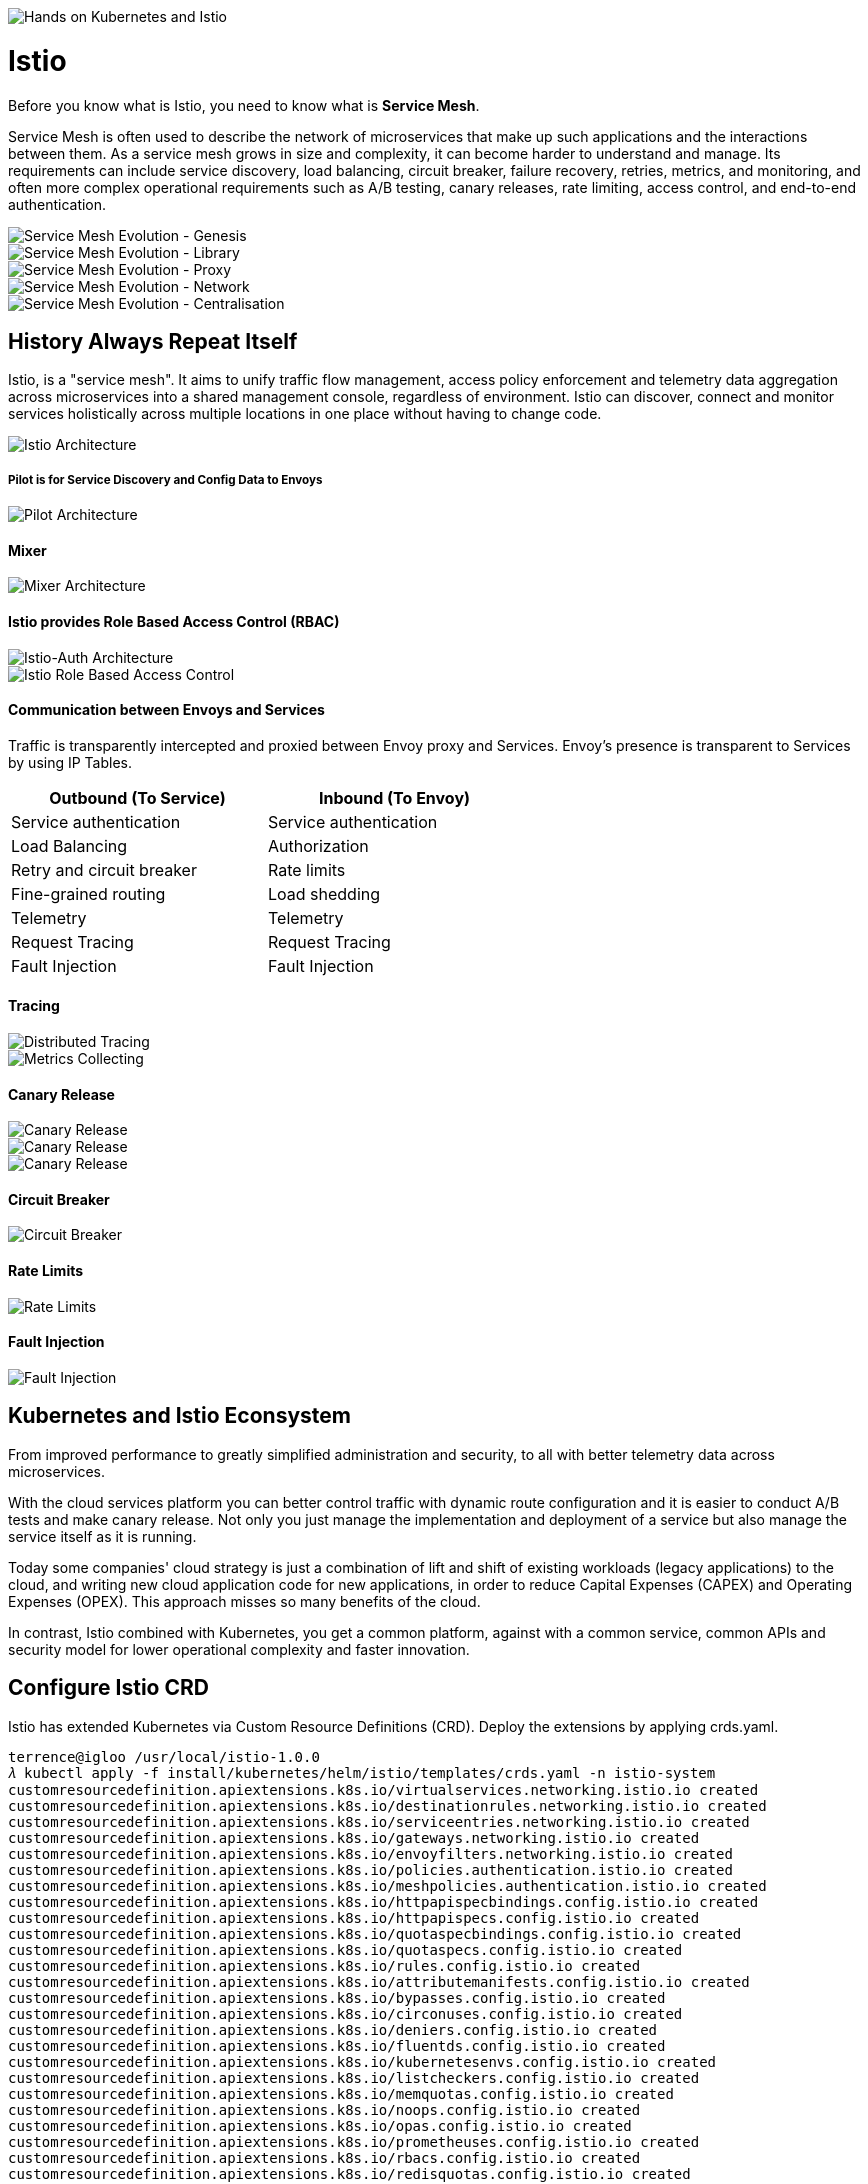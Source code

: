image::Hands on Kubernetes and Istio.jpg[Hands on Kubernetes and Istio]

Istio
=====

Before you know what is Istio, you need to know what is **Service Mesh**.

Service Mesh is often used to describe the network of microservices that make up such applications and the interactions between them. As a service mesh grows in size and complexity, it can become harder to understand and manage. Its requirements can include service discovery, load balancing, circuit breaker, failure recovery, retries, metrics, and monitoring, and often more complex operational requirements such as A/B testing, canary releases, rate limiting, access control, and end-to-end authentication.

image::Service Mesh Evolution - Genesis.png[Service Mesh Evolution - Genesis]

image::Service Mesh Evolution - Library.png[Service Mesh Evolution - Library]

image::Service Mesh Evolution - Proxy.png[Service Mesh Evolution - Proxy]

image::Service Mesh Evolution - Network.png[Service Mesh Evolution - Network]

image::Service Mesh Evolution - Centralisation.png[Service Mesh Evolution - Centralisation]

History Always Repeat Itself
----------------------------

Istio, is a "service mesh". It aims to unify traffic flow management, access policy enforcement and telemetry data aggregation across microservices into a shared management console, regardless of environment. Istio can discover, connect and monitor services holistically across multiple locations in one place without having to change code.

image::Istio Architecture.png[Istio Architecture]

##### Pilot is for Service Discovery and Config Data to Envoys

image::Pilot Architecture.png[Pilot Architecture]

#### Mixer

image::Mixer Architecture.png[Mixer Architecture]

#### Istio provides Role Based Access Control (RBAC)

image::Istio-Auth Architecture.png[Istio-Auth Architecture]

image::Istio RBAC.png[Istio Role Based Access Control]

#### Communication between Envoys and Services

Traffic is transparently intercepted and proxied between Envoy proxy and Services. Envoy's presence is transparent to Services by using IP Tables.

[width="60%",frame="topbot",options="header"]
|====================================================
| Outbound (To Service)     | Inbound (To Envoy)
| Service authentication    | Service authentication
| Load Balancing            | Authorization
| Retry and circuit breaker | Rate limits
| Fine-grained routing      | Load shedding
| Telemetry                 | Telemetry
| Request Tracing           | Request Tracing
| Fault Injection           | Fault Injection
|====================================================

#### Tracing

image::Distributed Tracing.png[Distributed Tracing]

image::Metrics Collecting.png[Metrics Collecting]

#### Canary Release

image::Canary Release 1.png[Canary Release]

image::Canary Release 2.png[Canary Release]

image::Canary Release 3.png[Canary Release]

#### Circuit Breaker

image::Circuit Breaker.png[Circuit Breaker]

#### Rate Limits

image::Rate Limits.png[Rate Limits]

#### Fault Injection

image::Fault Injection.png[Fault Injection]

Kubernetes and Istio Econsystem
-------------------------------

From improved performance to greatly simplified administration and security, to all with better telemetry data across microservices.

With the cloud services platform you can better control traffic with dynamic route configuration and it is easier to conduct A/B tests and make canary release. Not only you just manage the implementation and deployment of a service but also manage the service itself as it is running.

Today some companies' cloud strategy is just a combination of lift and shift of existing workloads (legacy applications) to the cloud, and writing new cloud application code for new applications, in order to reduce Capital Expenses (CAPEX) and Operating Expenses (OPEX). This approach misses so many benefits of the cloud.

In contrast, Istio combined with Kubernetes, you get a common platform, against with a common service, common APIs and security model for lower operational complexity and faster innovation.

Configure Istio CRD
-------------------

Istio has extended Kubernetes via Custom Resource Definitions (CRD). Deploy the extensions by applying crds.yaml.

[source.console]
----
terrence@igloo /usr/local/istio-1.0.0
𝜆 kubectl apply -f install/kubernetes/helm/istio/templates/crds.yaml -n istio-system
customresourcedefinition.apiextensions.k8s.io/virtualservices.networking.istio.io created
customresourcedefinition.apiextensions.k8s.io/destinationrules.networking.istio.io created
customresourcedefinition.apiextensions.k8s.io/serviceentries.networking.istio.io created
customresourcedefinition.apiextensions.k8s.io/gateways.networking.istio.io created
customresourcedefinition.apiextensions.k8s.io/envoyfilters.networking.istio.io created
customresourcedefinition.apiextensions.k8s.io/policies.authentication.istio.io created
customresourcedefinition.apiextensions.k8s.io/meshpolicies.authentication.istio.io created
customresourcedefinition.apiextensions.k8s.io/httpapispecbindings.config.istio.io created
customresourcedefinition.apiextensions.k8s.io/httpapispecs.config.istio.io created
customresourcedefinition.apiextensions.k8s.io/quotaspecbindings.config.istio.io created
customresourcedefinition.apiextensions.k8s.io/quotaspecs.config.istio.io created
customresourcedefinition.apiextensions.k8s.io/rules.config.istio.io created
customresourcedefinition.apiextensions.k8s.io/attributemanifests.config.istio.io created
customresourcedefinition.apiextensions.k8s.io/bypasses.config.istio.io created
customresourcedefinition.apiextensions.k8s.io/circonuses.config.istio.io created
customresourcedefinition.apiextensions.k8s.io/deniers.config.istio.io created
customresourcedefinition.apiextensions.k8s.io/fluentds.config.istio.io created
customresourcedefinition.apiextensions.k8s.io/kubernetesenvs.config.istio.io created
customresourcedefinition.apiextensions.k8s.io/listcheckers.config.istio.io created
customresourcedefinition.apiextensions.k8s.io/memquotas.config.istio.io created
customresourcedefinition.apiextensions.k8s.io/noops.config.istio.io created
customresourcedefinition.apiextensions.k8s.io/opas.config.istio.io created
customresourcedefinition.apiextensions.k8s.io/prometheuses.config.istio.io created
customresourcedefinition.apiextensions.k8s.io/rbacs.config.istio.io created
customresourcedefinition.apiextensions.k8s.io/redisquotas.config.istio.io created
customresourcedefinition.apiextensions.k8s.io/servicecontrols.config.istio.io created
customresourcedefinition.apiextensions.k8s.io/signalfxs.config.istio.io created
customresourcedefinition.apiextensions.k8s.io/solarwindses.config.istio.io created
customresourcedefinition.apiextensions.k8s.io/stackdrivers.config.istio.io created
customresourcedefinition.apiextensions.k8s.io/statsds.config.istio.io created
customresourcedefinition.apiextensions.k8s.io/stdios.config.istio.io created
customresourcedefinition.apiextensions.k8s.io/apikeys.config.istio.io created
customresourcedefinition.apiextensions.k8s.io/authorizations.config.istio.io created
customresourcedefinition.apiextensions.k8s.io/checknothings.config.istio.io created
customresourcedefinition.apiextensions.k8s.io/kuberneteses.config.istio.io created
customresourcedefinition.apiextensions.k8s.io/listentries.config.istio.io created
customresourcedefinition.apiextensions.k8s.io/logentries.config.istio.io created
customresourcedefinition.apiextensions.k8s.io/edges.config.istio.io created
customresourcedefinition.apiextensions.k8s.io/metrics.config.istio.io created
customresourcedefinition.apiextensions.k8s.io/quotas.config.istio.io created
customresourcedefinition.apiextensions.k8s.io/reportnothings.config.istio.io created
customresourcedefinition.apiextensions.k8s.io/servicecontrolreports.config.istio.io created
customresourcedefinition.apiextensions.k8s.io/tracespans.config.istio.io created
customresourcedefinition.apiextensions.k8s.io/rbacconfigs.rbac.istio.io created
customresourcedefinition.apiextensions.k8s.io/serviceroles.rbac.istio.io created
customresourcedefinition.apiextensions.k8s.io/servicerolebindings.rbac.istio.io created
customresourcedefinition.apiextensions.k8s.io/adapters.config.istio.io created
customresourcedefinition.apiextensions.k8s.io/instances.config.istio.io created
customresourcedefinition.apiextensions.k8s.io/templates.config.istio.io created
customresourcedefinition.apiextensions.k8s.io/handlers.config.istio.io created
----

Install Istio with default mutual TLS authentication
----------------------------------------------------

To Install Istio and enforce mutual TLS authentication by default, use the yaml istio-demo-auth.yaml. This will deploy Pilot, Mixer, Ingress-Controller, and Egress-Controller, and the Istio CA (Certificate Authority):

[source.console]
----
terrence@igloo /usr/local/istio-1.0.0
𝜆 kubectl apply -f install/kubernetes/istio-demo-auth.yaml
namespace/istio-system created
configmap/istio-galley-configuration created
configmap/istio-grafana-custom-resources created
configmap/istio-statsd-prom-bridge created
configmap/prometheus created
configmap/istio-security-custom-resources created
configmap/istio created
configmap/istio-sidecar-injector created
serviceaccount/istio-galley-service-account created
serviceaccount/istio-egressgateway-service-account created
serviceaccount/istio-ingressgateway-service-account created
serviceaccount/istio-grafana-post-install-account created
clusterrole.rbac.authorization.k8s.io/istio-grafana-post-install-istio-system created
clusterrolebinding.rbac.authorization.k8s.io/istio-grafana-post-install-role-binding-istio-system created
job.batch/istio-grafana-post-install created
serviceaccount/istio-mixer-service-account created
serviceaccount/istio-pilot-service-account created
serviceaccount/prometheus created
serviceaccount/istio-cleanup-secrets-service-account created
clusterrole.rbac.authorization.k8s.io/istio-cleanup-secrets-istio-system created
clusterrolebinding.rbac.authorization.k8s.io/istio-cleanup-secrets-istio-system created
job.batch/istio-cleanup-secrets created
serviceaccount/istio-security-post-install-account created
clusterrole.rbac.authorization.k8s.io/istio-security-post-install-istio-system created
clusterrolebinding.rbac.authorization.k8s.io/istio-security-post-install-role-binding-istio-system created
job.batch/istio-security-post-install created
serviceaccount/istio-citadel-service-account created
serviceaccount/istio-sidecar-injector-service-account created
customresourcedefinition.apiextensions.k8s.io/virtualservices.networking.istio.io configured
customresourcedefinition.apiextensions.k8s.io/destinationrules.networking.istio.io configured
customresourcedefinition.apiextensions.k8s.io/serviceentries.networking.istio.io configured
customresourcedefinition.apiextensions.k8s.io/gateways.networking.istio.io configured
customresourcedefinition.apiextensions.k8s.io/envoyfilters.networking.istio.io configured
customresourcedefinition.apiextensions.k8s.io/httpapispecbindings.config.istio.io configured
customresourcedefinition.apiextensions.k8s.io/httpapispecs.config.istio.io configured
customresourcedefinition.apiextensions.k8s.io/quotaspecbindings.config.istio.io configured
customresourcedefinition.apiextensions.k8s.io/quotaspecs.config.istio.io configured
customresourcedefinition.apiextensions.k8s.io/rules.config.istio.io configured
customresourcedefinition.apiextensions.k8s.io/attributemanifests.config.istio.io configured
customresourcedefinition.apiextensions.k8s.io/bypasses.config.istio.io configured
customresourcedefinition.apiextensions.k8s.io/circonuses.config.istio.io configured
customresourcedefinition.apiextensions.k8s.io/deniers.config.istio.io configured
customresourcedefinition.apiextensions.k8s.io/fluentds.config.istio.io configured
customresourcedefinition.apiextensions.k8s.io/kubernetesenvs.config.istio.io configured
customresourcedefinition.apiextensions.k8s.io/listcheckers.config.istio.io configured
customresourcedefinition.apiextensions.k8s.io/memquotas.config.istio.io configured
customresourcedefinition.apiextensions.k8s.io/noops.config.istio.io configured
customresourcedefinition.apiextensions.k8s.io/opas.config.istio.io configured
customresourcedefinition.apiextensions.k8s.io/prometheuses.config.istio.io configured
customresourcedefinition.apiextensions.k8s.io/rbacs.config.istio.io configured
customresourcedefinition.apiextensions.k8s.io/redisquotas.config.istio.io configured
customresourcedefinition.apiextensions.k8s.io/servicecontrols.config.istio.io configured
customresourcedefinition.apiextensions.k8s.io/signalfxs.config.istio.io configured
customresourcedefinition.apiextensions.k8s.io/solarwindses.config.istio.io configured
customresourcedefinition.apiextensions.k8s.io/stackdrivers.config.istio.io configured
customresourcedefinition.apiextensions.k8s.io/statsds.config.istio.io configured
customresourcedefinition.apiextensions.k8s.io/stdios.config.istio.io configured
customresourcedefinition.apiextensions.k8s.io/apikeys.config.istio.io configured
customresourcedefinition.apiextensions.k8s.io/authorizations.config.istio.io configured
customresourcedefinition.apiextensions.k8s.io/checknothings.config.istio.io configured
customresourcedefinition.apiextensions.k8s.io/kuberneteses.config.istio.io configured
customresourcedefinition.apiextensions.k8s.io/listentries.config.istio.io configured
customresourcedefinition.apiextensions.k8s.io/logentries.config.istio.io configured
customresourcedefinition.apiextensions.k8s.io/edges.config.istio.io configured
customresourcedefinition.apiextensions.k8s.io/metrics.config.istio.io configured
customresourcedefinition.apiextensions.k8s.io/quotas.config.istio.io configured
customresourcedefinition.apiextensions.k8s.io/reportnothings.config.istio.io configured
customresourcedefinition.apiextensions.k8s.io/servicecontrolreports.config.istio.io configured
customresourcedefinition.apiextensions.k8s.io/tracespans.config.istio.io configured
customresourcedefinition.apiextensions.k8s.io/rbacconfigs.rbac.istio.io configured
customresourcedefinition.apiextensions.k8s.io/serviceroles.rbac.istio.io configured
customresourcedefinition.apiextensions.k8s.io/servicerolebindings.rbac.istio.io configured
customresourcedefinition.apiextensions.k8s.io/adapters.config.istio.io configured
customresourcedefinition.apiextensions.k8s.io/instances.config.istio.io configured
customresourcedefinition.apiextensions.k8s.io/templates.config.istio.io configured
customresourcedefinition.apiextensions.k8s.io/handlers.config.istio.io configured
clusterrole.rbac.authorization.k8s.io/istio-galley-istio-system created
clusterrole.rbac.authorization.k8s.io/istio-egressgateway-istio-system created
clusterrole.rbac.authorization.k8s.io/istio-ingressgateway-istio-system created
clusterrole.rbac.authorization.k8s.io/istio-mixer-istio-system created
clusterrole.rbac.authorization.k8s.io/istio-pilot-istio-system created
clusterrole.rbac.authorization.k8s.io/prometheus-istio-system created
clusterrole.rbac.authorization.k8s.io/istio-citadel-istio-system created
clusterrole.rbac.authorization.k8s.io/istio-sidecar-injector-istio-system created
clusterrolebinding.rbac.authorization.k8s.io/istio-galley-admin-role-binding-istio-system created
clusterrolebinding.rbac.authorization.k8s.io/istio-egressgateway-istio-system created
clusterrolebinding.rbac.authorization.k8s.io/istio-ingressgateway-istio-system created
clusterrolebinding.rbac.authorization.k8s.io/istio-mixer-admin-role-binding-istio-system created
clusterrolebinding.rbac.authorization.k8s.io/istio-pilot-istio-system created
clusterrolebinding.rbac.authorization.k8s.io/prometheus-istio-system created
clusterrolebinding.rbac.authorization.k8s.io/istio-citadel-istio-system created
clusterrolebinding.rbac.authorization.k8s.io/istio-sidecar-injector-admin-role-binding-istio-system created
service/istio-galley created
service/istio-egressgateway created
service/istio-ingressgateway created
service/grafana created
service/istio-policy created
service/istio-telemetry created
service/istio-statsd-prom-bridge created
deployment.extensions/istio-statsd-prom-bridge created
service/istio-pilot created
service/prometheus created
service/istio-citadel created
service/servicegraph created
service/istio-sidecar-injector created
deployment.extensions/istio-galley created
deployment.extensions/istio-egressgateway created
deployment.extensions/istio-ingressgateway created
deployment.extensions/grafana created
deployment.extensions/istio-policy created
deployment.extensions/istio-telemetry created
deployment.extensions/istio-pilot created
deployment.extensions/prometheus created
deployment.extensions/istio-citadel created
deployment.extensions/servicegraph created
deployment.extensions/istio-sidecar-injector created
deployment.extensions/istio-tracing created
gateway.networking.istio.io/istio-autogenerated-k8s-ingress created
horizontalpodautoscaler.autoscaling/istio-egressgateway created
horizontalpodautoscaler.autoscaling/istio-ingressgateway created
horizontalpodautoscaler.autoscaling/istio-policy created
horizontalpodautoscaler.autoscaling/istio-telemetry created
horizontalpodautoscaler.autoscaling/istio-pilot created
service/jaeger-query created
service/jaeger-collector created
service/jaeger-agent created
service/zipkin created
service/tracing created
mutatingwebhookconfiguration.admissionregistration.k8s.io/istio-sidecar-injector created
attributemanifest.config.istio.io/istioproxy created
attributemanifest.config.istio.io/kubernetes created
stdio.config.istio.io/handler created
logentry.config.istio.io/accesslog created
logentry.config.istio.io/tcpaccesslog created
rule.config.istio.io/stdio created
rule.config.istio.io/stdiotcp created
metric.config.istio.io/requestcount created
metric.config.istio.io/requestduration created
metric.config.istio.io/requestsize created
metric.config.istio.io/responsesize created
metric.config.istio.io/tcpbytesent created
metric.config.istio.io/tcpbytereceived created
prometheus.config.istio.io/handler created
rule.config.istio.io/promhttp created
rule.config.istio.io/promtcp created
kubernetesenv.config.istio.io/handler created
rule.config.istio.io/kubeattrgenrulerule created
rule.config.istio.io/tcpkubeattrgenrulerule created
kubernetes.config.istio.io/attributes created
destinationrule.networking.istio.io/istio-policy created
destinationrule.networking.istio.io/istio-telemetry created
----

List Istio in Pods:

[source.console]
----
terrence@igloo /usr/local/istio-1.0.0
𝜆 kubectl get pods -n istio-system
NAME                                        READY     STATUS              RESTARTS   AGE
grafana-66469c4d95-x2rpc                    1/1       Running             0          7m
istio-citadel-5799b76c66-d87mf              1/1       Running             0          7m
istio-cleanup-secrets-7n7mw                 0/1       Completed           0          7m
istio-egressgateway-657f449d77-vzxg7        1/1       Running             0          7m
istio-galley-5bf4d6b8f7-h6ljg               0/1       ContainerCreating   0          7m
istio-grafana-post-install-q8fjv            0/1       Completed           0          7m
istio-ingressgateway-b55bc6bbb-8jcb4        1/1       Running             0          7m
istio-pilot-c8ff8c54-6bj46                  0/2       Pending             0          7m
istio-policy-566866947b-jpzdx               2/2       Running             0          7m
istio-security-post-install-cw7nn           0/1       Completed           0          7m
istio-sidecar-injector-5b5fcf4df6-rf48b     0/1       ContainerCreating   0          7m
istio-statsd-prom-bridge-7f44bb5ddb-dskfq   1/1       Running             0          7m
istio-telemetry-5966685789-27cf9            0/2       ContainerCreating   0          7m
istio-tracing-ff94688bb-b2cnt               0/1       Running             0          7m
prometheus-84bd4b9796-56m9k                 1/1       Running             0          7m
servicegraph-7875b75b4f-vw4nr               1/1       Running             1          7m
----

List Istio in Services:

[source.console]
----
terrence@igloo /usr/local/istio-1.0.0
𝜆 minikube service list
|--------------|--------------------------|--------------------------------|
|  NAMESPACE   |           NAME           |              URL               |
|--------------|--------------------------|--------------------------------|
| default      | details                  | No node port                   |
| default      | kubernetes               | No node port                   |
| default      | productpage              | No node port                   |
| default      | ratings                  | No node port                   |
| default      | reviews                  | No node port                   |
| istio-system | grafana                  | No node port                   |
| istio-system | istio-citadel            | No node port                   |
| istio-system | istio-egressgateway      | No node port                   |
| istio-system | istio-galley             | No node port                   |
| istio-system | istio-ingressgateway     | http://192.168.99.101:31380    |
|              |                          | http://192.168.99.101:31390    |
|              |                          | http://192.168.99.101:31400    |
|              |                          | http://192.168.99.101:32629    |
|              |                          | http://192.168.99.101:31109    |
|              |                          | http://192.168.99.101:31076    |
|              |                          | http://192.168.99.101:32011    |
| istio-system | istio-pilot              | No node port                   |
| istio-system | istio-policy             | No node port                   |
| istio-system | istio-sidecar-injector   | No node port                   |
| istio-system | istio-statsd-prom-bridge | No node port                   |
| istio-system | istio-telemetry          | No node port                   |
| istio-system | jaeger-agent             | No node port                   |
| istio-system | jaeger-collector         | No node port                   |
| istio-system | jaeger-query             | No node port                   |
| istio-system | prometheus               | No node port                   |
| istio-system | servicegraph             | No node port                   |
| istio-system | tracing                  | No node port                   |
| istio-system | zipkin                   | No node port                   |
| kube-system  | kube-dns                 | No node port                   |
| kube-system  | kubernetes-dashboard     | http://192.168.99.101:30000    |
|--------------|--------------------------|--------------------------------|

terrence@igloo /usr/local/istio-1.0.0
𝜆 kubectl get svc istio-ingressgateway -n istio-system
NAME                   TYPE           CLUSTER-IP       EXTERNAL-IP   PORT(S)                                                                                                     AGE
istio-ingressgateway   LoadBalancer   10.103.203.202   <pending>     80:31380/TCP,443:31390/TCP,31400:31400/TCP,15011:32629/TCP,8060:31109/TCP,15030:31076/TCP,15031:32011/TCP   44m

terrence@igloo /usr/local/istio-1.0.0
𝜆 kubectl -n istio-system get svc grafana prometheus jaeger-query
NAME           TYPE        CLUSTER-IP      EXTERNAL-IP   PORT(S)     AGE
grafana        ClusterIP   10.99.64.215    <none>        3000/TCP    1h
NAME           TYPE        CLUSTER-IP      EXTERNAL-IP   PORT(S)     AGE
prometheus     ClusterIP   10.103.16.254   <none>        9090/TCP    1h
NAME           TYPE        CLUSTER-IP      EXTERNAL-IP   PORT(S)     AGE
jaeger-query   ClusterIP   10.96.253.59    <none>        16686/TCP   1h
----

Access Grafana:

[source.console]
----
𝜆 kubectl -n istio-system get svc grafana
NAME      TYPE        CLUSTER-IP     EXTERNAL-IP   PORT(S)    AGE
grafana   ClusterIP   10.99.64.215   <none>        3000/TCP   2d

𝜆 kubectl -n istio-system describe svc grafana
Name:              grafana
Namespace:         istio-system
Labels:            app=grafana
                   chart=grafana-0.1.0
                   heritage=Tiller
                   release=RELEASE-NAME
Annotations:       kubectl.kubernetes.io/last-applied-configuration={"apiVersion":"v1","kind":"Service","metadata":{"annotations":{},"labels":{"app":"grafana","chart":"grafana-0.1.0","heritage":"Tiller","release":"RELEA...
Selector:          app=grafana
Type:              ClusterIP
IP:                10.99.64.215
Port:              http  3000/TCP
TargetPort:        3000/TCP
Endpoints:         172.17.0.8:3000
Session Affinity:  None
Events:            <none>

𝜆 kubectl -n istio-system get ep grafana
NAME      ENDPOINTS         AGE
grafana   172.17.0.8:3000   2d

𝜆 kubectl -n istio-system port-forward svc/grafana 3000:3000
Forwarding from 127.0.0.1:3000 -> 3000
Forwarding from [::1]:3000 -> 3000
----

Go to Grafana at http://localhost:3000/dashboard/db/istio-mesh-dashboard

image::Grafana.png[Grafana]

Access Prometheus:

[source.console]
----
terrence@igloo /usr/local/istio-1.0.0
𝜆 kubectl -n istio-system port-forward svc/prometheus 9090:9090
Forwarding from 127.0.0.1:9090 -> 9090
Forwarding from [::1]:9090 -> 9090
----

Go to Prometheus at http://localhost:9090/graph

image::Prometheus.png[Prometheus]

Access Jaeger, the tracing:

[source.console]
----
terrence@igloo /usr/local/istio-1.0.0
𝜆 kubectl -n istio-system port-forward svc/jaeger-query 16686:16686
Forwarding from 127.0.0.1:16686 -> 16686
Forwarding from [::1]:16686 -> 16686
----

Go to Jaeger Dashboard at http://localhost:16686

image::Jaeger Dashboard.png[Jaeger Dashboard]

image::Jaeger Tracing.png[Jaeger Tracing]

References
----------

- 谈谈微服务架构中的基础设施：Service Mesh与Istio https://zhaohuabing.com/2018/03/29/what-is-service-mesh-and-istio/
- Cloud Native Landscape https://github.com/cncf/landscape